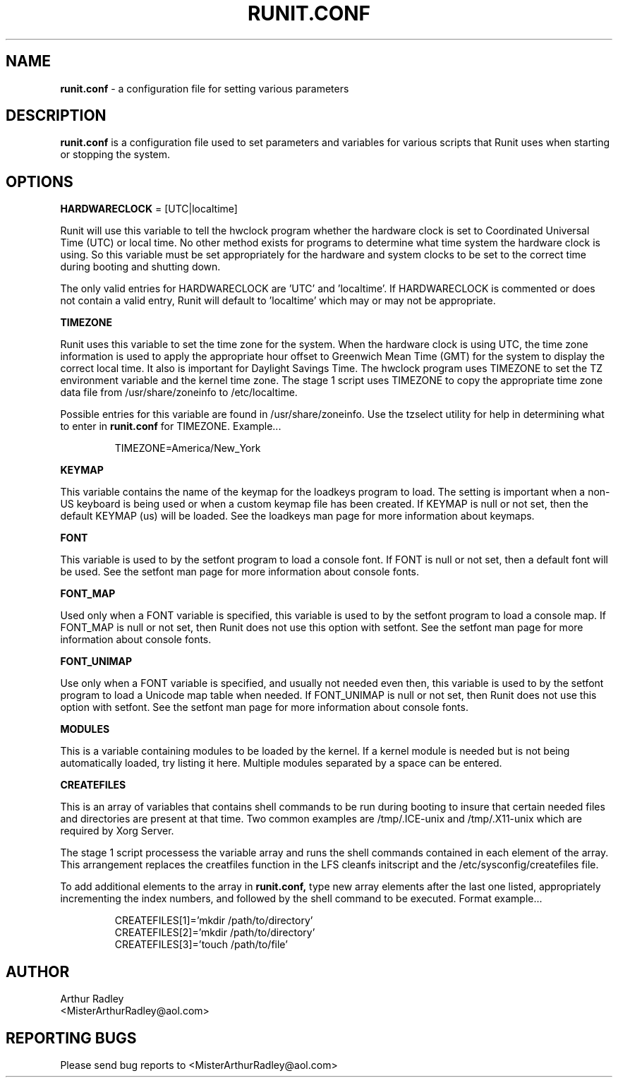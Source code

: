 .TH RUNIT.CONF 5 "10 August 2014" "Runit for LFS"
.SH NAME
.B runit.conf
- a configuration file for setting various parameters
.SH DESCRIPTION
.B runit.conf
is a configuration file used to set parameters and variables for various scripts that Runit uses when starting or stopping the system.
.SH OPTIONS
.B HARDWARECLOCK
= [UTC|localtime]
.PP
Runit will use this variable to tell the hwclock program whether the hardware clock is set to Coordinated Universal Time (UTC) or local time. No other method exists for programs to determine what time system the hardware clock is using. So this variable must be set appropriately for the hardware and system clocks to be set to the correct time during booting and shutting down.
.PP
The only valid entries for HARDWARECLOCK are 'UTC' and 'localtime'. If HARDWARECLOCK is commented or does not contain a valid entry, Runit will default to 'localtime' which may or may not be appropriate.
.PP
.B TIMEZONE
.PP
Runit uses this variable to set the time zone for the system. When the hardware clock is using UTC, the time zone information is used to apply the appropriate hour offset to Greenwich Mean Time (GMT) for the system to display the correct local time. It also is important for Daylight Savings Time. The hwclock program uses TIMEZONE to set the TZ environment variable and the kernel time zone. The stage 1 script uses TIMEZONE to copy the appropriate time zone data file from /usr/share/zoneinfo to /etc/localtime.
.PP
Possible entries for this variable are found in /usr/share/zoneinfo. Use the tzselect utility for help in determining what to enter in
.B runit.conf
for TIMEZONE. Example...
.PP
.RS
TIMEZONE=America/New_York
.RE
.PP
.B KEYMAP
.PP
This variable contains the name of the keymap for the loadkeys program to load. The setting is important when a non-US keyboard is being used or when a custom keymap file has been created. If KEYMAP is null or not set, then the default KEYMAP (us) will be loaded. See the loadkeys man page for more information about keymaps.
.PP
.B FONT
.PP
This variable is used to by the setfont program to load a console font. If FONT is null or not set, then a default font will be used. See the setfont man page for more information about console fonts.
.PP
.B FONT_MAP
.PP
Used only when a FONT variable is specified, this variable is used to by the setfont program to load a console map. If FONT_MAP is null or not set, then Runit does not use this option with setfont. See the setfont man page for more information about console fonts.
.PP
.B FONT_UNIMAP
.PP
Use only when a FONT variable is specified, and usually not needed even then, this variable is used to by the setfont program to load a Unicode map table when needed. If FONT_UNIMAP is null or not set, then Runit does not use this option with setfont. See the setfont man page for more information about console fonts.
.PP
.B MODULES
.PP
This is a variable containing modules to be loaded by the kernel. If a kernel module is needed but is not being automatically loaded, try listing it here. Multiple modules separated by a space can be entered.
.PP
.B CREATEFILES
.PP
This is an array of variables that contains shell commands to be run during booting to insure that certain needed files and directories are present at that time. Two common examples are /tmp/.ICE-unix and /tmp/.X11-unix which are required by Xorg Server.
.PP
The stage 1 script processess the variable array and runs the shell commands contained in each element of the array. This arrangement replaces the creatfiles function in the LFS cleanfs initscript and the /etc/sysconfig/createfiles file.
.PP
To add additional elements to the array in
.B runit.conf,
type new array elements after the last one listed, appropriately incrementing the index numbers, and followed by the shell command to be executed. Format example...
.PP
.RS
CREATEFILES[1]='mkdir /path/to/directory'
.br
CREATEFILES[2]='mkdir /path/to/directory'
.br
CREATEFILES[3]='touch /path/to/file'
.RE
.PP
.SH AUTHOR
Arthur Radley
.br
<MisterArthurRadley@aol.com>
.SH "REPORTING BUGS"
Please send bug reports to <MisterArthurRadley@aol.com>
